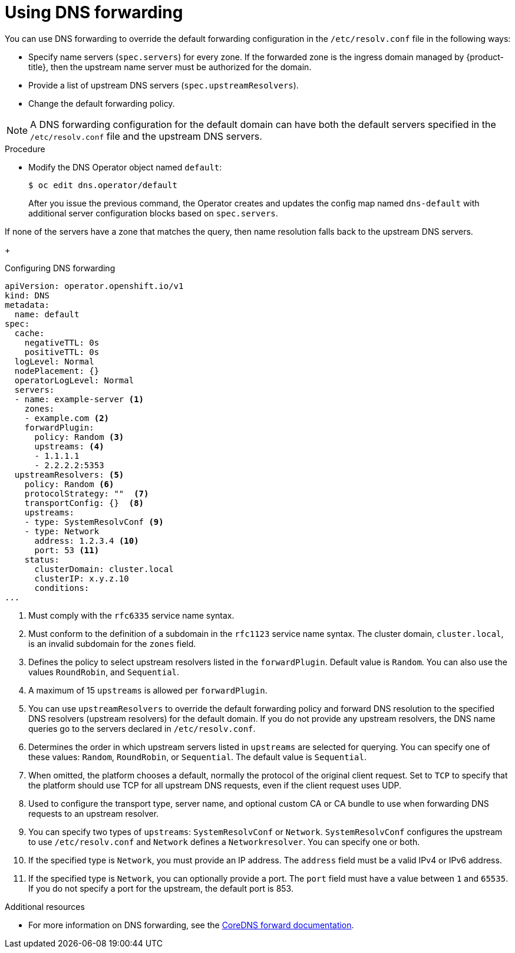 // Module included in the following assemblies:
//
// * networking/dns-operator.adoc

:_mod-docs-content-type: PROCEDURE
[id="nw-dns-forward_{context}"]
= Using DNS forwarding

You can use DNS forwarding to override the default forwarding configuration in the `/etc/resolv.conf` file in the following ways:

* Specify name servers (`spec.servers`) for every zone. If the forwarded zone is the ingress domain managed by {product-title}, then the upstream name server must be authorized for the domain.
+

ifdef::openshift-rosa,openshift-rosa-hcp,openshift-dedicated[]
[IMPORTANT]
====
You must specify at least one zone. Otherwise, your cluster can lose functionality.
====
endif::openshift-rosa,openshift-rosa-hcp,openshift-dedicated[]

+
* Provide a list of upstream DNS servers (`spec.upstreamResolvers`).
* Change the default forwarding policy.

[NOTE]
====
A DNS forwarding configuration for the default domain can have both the default servers specified in the `/etc/resolv.conf` file and the upstream DNS servers.
====

.Procedure

* Modify the DNS Operator object named `default`:
+
[source,terminal]
----
$ oc edit dns.operator/default
----
+
After you issue the previous command, the Operator creates and updates the config map named `dns-default` with additional server configuration blocks based on `spec.servers`.

ifdef::openshift-rosa,openshift-rosa-hcp,openshift-dedicated[]
+
[IMPORTANT]
====
When specifying values for the `zones` parameter, ensure that you only forward to specific zones, such as your intranet. You must specify at least one zone. Otherwise, your cluster can lose functionality.
====
+
endif::openshift-rosa,openshift-rosa-hcp,openshift-dedicated[]

If none of the servers have a zone that matches the query, then name resolution falls back to the upstream DNS servers.
+

.Configuring DNS forwarding
[source,yaml]
----
apiVersion: operator.openshift.io/v1
kind: DNS
metadata:
  name: default
spec:
  cache:
    negativeTTL: 0s
    positiveTTL: 0s
  logLevel: Normal
  nodePlacement: {}
  operatorLogLevel: Normal
  servers:
  - name: example-server <1>
    zones:
    - example.com <2>
    forwardPlugin:
      policy: Random <3>
      upstreams: <4>
      - 1.1.1.1
      - 2.2.2.2:5353
  upstreamResolvers: <5>
    policy: Random <6>
    protocolStrategy: ""  <7>
    transportConfig: {}  <8>
    upstreams:
    - type: SystemResolvConf <9>
    - type: Network
      address: 1.2.3.4 <10>
      port: 53 <11>
    status:
      clusterDomain: cluster.local
      clusterIP: x.y.z.10
      conditions:
...
----
<1> Must comply with the `rfc6335` service name syntax.
<2> Must conform to the definition of a subdomain in the `rfc1123` service name syntax. The cluster domain, `cluster.local`, is an invalid subdomain for the `zones` field.
<3> Defines the policy to select upstream resolvers listed in the `forwardPlugin`. Default value is `Random`. You can also use the values `RoundRobin`, and `Sequential`.
<4> A maximum of 15 `upstreams` is allowed per `forwardPlugin`.
<5> You can use `upstreamResolvers` to override the default forwarding policy and forward DNS resolution to the specified DNS resolvers (upstream resolvers) for the default domain. If you do not provide any upstream resolvers, the DNS name queries go to the servers declared in `/etc/resolv.conf`.
<6> Determines the order in which upstream servers listed in `upstreams` are selected for querying. You can specify one of these values: `Random`, `RoundRobin`, or `Sequential`. The default value is `Sequential`.
<7> When omitted, the platform chooses a default, normally the protocol of the original client request. Set to `TCP` to specify that the platform should use TCP for all upstream DNS requests, even if the client request uses UDP.
<8> Used to configure the transport type, server name, and optional custom CA or CA bundle to use when forwarding DNS requests to an upstream resolver.
<9> You can specify two types of `upstreams`: `SystemResolvConf` or `Network`. `SystemResolvConf` configures the upstream to use `/etc/resolv.conf` and `Network` defines a `Networkresolver`. You can specify one or both.
<10> If the specified type is `Network`, you must provide an IP address. The `address` field must be a valid IPv4 or IPv6 address.
<11> If the specified type is `Network`, you can optionally provide a port. The `port` field must have a value between `1` and `65535`. If you do not specify a port for the upstream, the default port is 853.
//TODO OSDOCS-11830 This YAML looks like it has a syntax problem after upstreamResolvers

[role="_additional-resources"]
.Additional resources

* For more information on DNS forwarding, see the link:https://coredns.io/plugins/forward/[CoreDNS forward documentation].

